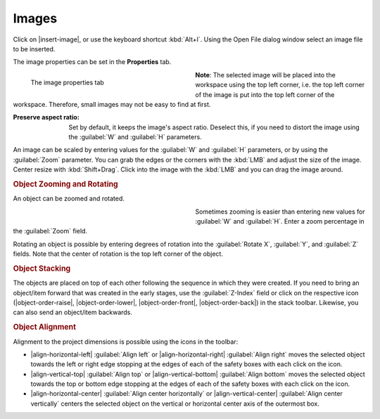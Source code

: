 .. meta::
   :description: Kdenlive Documentation - Title Images
   :keywords: KDE, Kdenlive, documentation, user manual, video editor, open source, free, learn, easy, titles, title clip, image

.. metadata-placeholder

   :authors: - Annew (https://userbase.kde.org/User:Annew)
             - Claus Christensen
             - Yuri Chornoivan
             - Ttguy (https://userbase.kde.org/User:Ttguy)
             - Vincent Pinon <vpinon@kde.org>
             - Bushuev (https://userbase.kde.org/User:Bushuev)
             - Jack (https://userbase.kde.org/User:Jack)
             - Roger (https://userbase.kde.org/User:Roger)
             - Carl Schwan <carl@carlschwan.eu>
             - Eugen Mohr
             - Bernd Jordan (https://discuss.kde.org/u/berndmj)

   :license: Creative Commons License SA 4.0



======
Images
======

Click on |insert-image|, or use the keyboard shortcut :kbd:`Alt+I`. Using the Open File dialog window select an image file to be inserted.

The image properties can be set in the **Properties** tab.

.. container:: clear-both

   .. figure:: /images/titles_and_graphics/title-image_properties.webp
      :width: 360px
      :figwidth: 360px
      :align: left

      The image properties tab

   **Note**: The selected image will be placed into the workspace using the top left corner, i.e. the top left corner of the image is put into the top left corner of the workspace. Therefore, small images may not be easy to find at first.

.. rst-class:: clear-both

:Preserve aspect ratio: Set by default, it keeps the image's aspect ratio. Deselect this, if you need to distort the image using the :guilabel:`W` and :guilabel:`H` parameters.

An image can be scaled by entering values for the :guilabel:`W` and :guilabel:`H` parameters, or by using the :guilabel:`Zoom` parameter. You can grab the edges or the corners with the :kbd:`LMB` and adjust the size of the image. Center resize with :kbd:`Shift+Drag`. Click into the image with the :kbd:`LMB` and you can drag the image around. 


.. rubric:: Object Zooming and Rotating

An object can be zoomed and rotated. 

.. container:: clear-both

   .. figure:: /images/titles_and_graphics/title-zoom_rotate.webp
      :width: 360px
      :figwidth: 360px
      :align: left


   Sometimes zooming is easier than entering new values for :guilabel:`W` and :guilabel:`H`. Enter a zoom percentage in the :guilabel:`Zoom` field.

   Rotating an object is possible by entering degrees of rotation into the :guilabel:`Rotate X`, :guilabel:`Y`, and :guilabel:`Z` fields. Note that the center of rotation is the top left corner of the object.

.. rst-class:: clear-both


.. rubric:: Object Stacking

The objects are placed on top of each other following the sequence in which they were created. If you need to bring an object/item forward that was created in the early stages, use the :guilabel:`Z-Index` field or click on the respective icon (|object-order-raise|, |object-order-lower|, |object-order-front|, |object-order-back|) in the stack toolbar. Likewise, you can also send an object/item backwards.


.. rubric:: Object Alignment

Alignment to the project dimensions is possible using the icons in the toolbar:

* |align-horizontal-left| :guilabel:`Align left` or |align-horizontal-right| :guilabel:`Align right` moves the selected object towards the left or right edge stopping at the edges of each of the safety boxes with each click on the icon.
* |align-vertical-top| :guilabel:`Align top` or |align-vertical-bottom| :guilabel:`Align bottom` moves the selected object towards the top or bottom edge stopping at the edges of each of the safety boxes with each click on the icon.
* |align-horizontal-center| :guilabel:`Align center horizontally` or |align-vertical-center| :guilabel:`Align center vertically` centers the selected object on the vertical or horizontal center axis of the outermost box.
